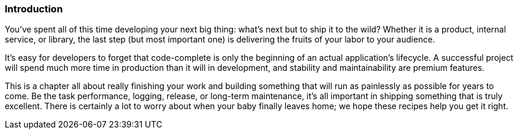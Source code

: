 === Introduction

You've spent all of this time developing your next big thing: what's
next but to ship it to the wild? Whether it is a product, internal
service, or library, the last step (but most important one) is
delivering the fruits of your labor to your audience.

It's easy for developers to forget that code-complete is only the
beginning of an actual application's lifecycle. A successful project
will spend much more time in production than it will in development,
and stability and maintainability are premium features.

This is a chapter all about really finishing your work and building
something that will run as painlessly as possible for years to
come. Be the task performance, logging, release, or long-term
maintenance, it's all important in shipping something that is truly
excellent. There is certainly a lot to worry about when your baby
finally leaves home; we hope these recipes help you get it right.
